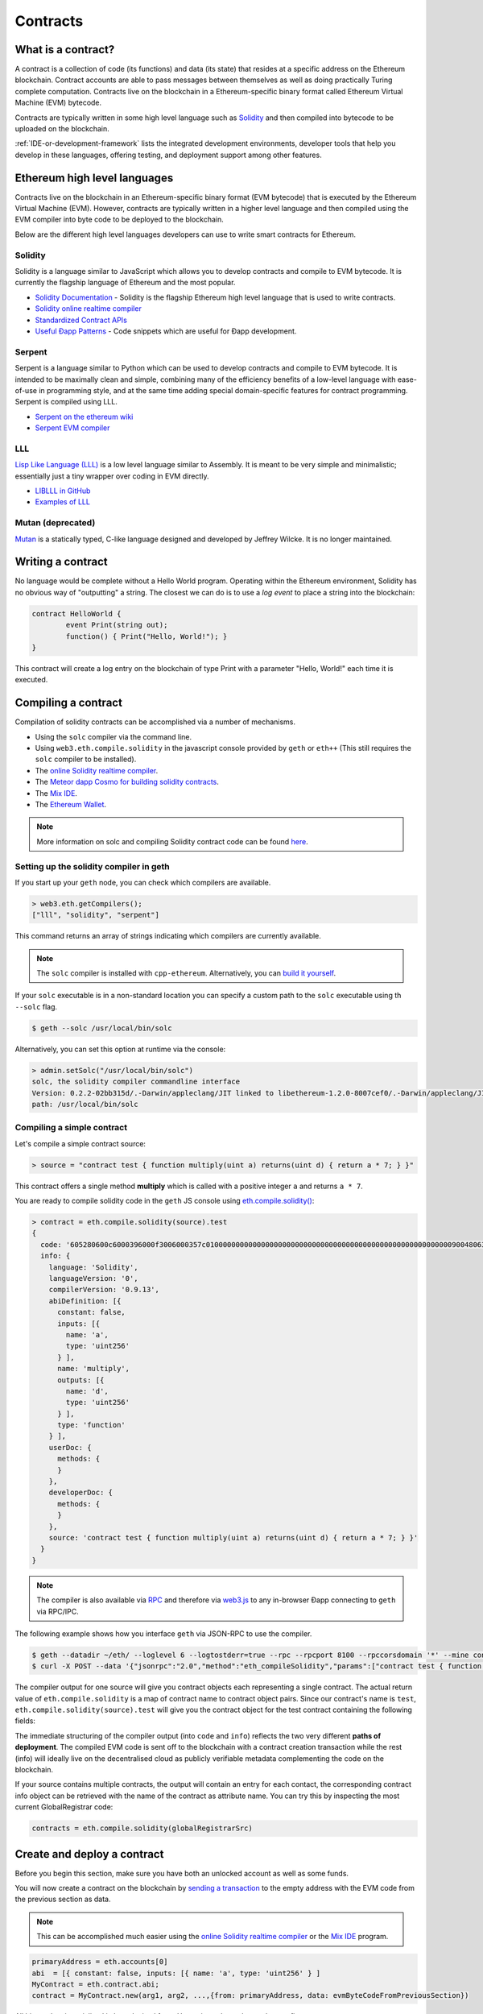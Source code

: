 .. _Contracts:

********************************************************************************
Contracts
********************************************************************************

What is a contract?
================================================================================

A contract is a collection of code (its functions) and data (its state) that
resides at a specific address on the Ethereum blockchain. Contract accounts are
able to pass messages between themselves as well as doing practically Turing
complete computation. Contracts live on the blockchain in a Ethereum-specific
binary format called Ethereum Virtual Machine (EVM) bytecode.

Contracts are typically written in some high level language such as `Solidity
<https://solidity.readthedocs.org/en/latest/>`_ and then compiled into bytecode
to be uploaded on the blockchain.

.. seealso:: Other languages also exist, notably Serpent and LLL, which are described further in the :ref:`ethereum-high-level-languages` section of this documentation.

:ref:`IDE-or-development-framework` lists the integrated development environments, developer tools that help you develop in these languages, offering testing, and deployment support among other features.

.. _ethereum-high-level-languages:

Ethereum high level languages
===========================================================================

Contracts live on the blockchain in an Ethereum-specific binary format (EVM bytecode) that is executed by the Ethereum Virtual Machine (EVM). However, contracts are typically written in a higher level language and then compiled using the EVM compiler into byte code to be deployed to the blockchain.

Below are the different high level languages developers can use to write smart contracts for Ethereum.

Solidity
--------------------------------------------------------------------------------

Solidity is a language similar to JavaScript which allows you to develop contracts and compile to EVM bytecode. It is currently the flagship language of Ethereum and the most popular.

* `Solidity Documentation <http://solidity.readthedocs.org/en/latest/>`_ - Solidity is the flagship Ethereum high level language that is used to write contracts.
* `Solidity online realtime compiler <http://chriseth.github.io/browser-solidity/>`_
* `Standardized Contract APIs <https://github.com/ethereum/wiki/wiki/Standardized_Contract_APIs>`__
* `Useful Ðapp Patterns <https://github.com/ethereum/wiki/wiki/Useful-Ðapp-Patterns>`__ - Code snippets which are useful for Ðapp development.

Serpent
--------------------------------------------------------------------------------

Serpent is a language similar to Python which can be used to develop contracts and compile to EVM bytecode. It is intended to be maximally clean and simple, combining many of the efficiency benefits of a low-level language with ease-of-use in programming style, and at the same time adding special domain-specific features for contract programming. Serpent is compiled using _`LLL`.

* `Serpent on the ethereum wiki <https://github.com/ethereum/wiki/wiki/Serpent>`_
* `Serpent EVM compiler <https://github.com/ethereum/serpent>`_

LLL
--------------------------------------------------------------------------------

`Lisp Like Language (LLL) <https://github.com/ethereum/libethereum/tree/develop/liblll>`_ is a low level language similar to Assembly. It is meant to be very simple and minimalistic; essentially just a tiny wrapper over coding in EVM directly.

* `LIBLLL in GitHub <https://github.com/ethereum/libethereum/tree/develop/liblll>`_
* `Examples of LLL <https://www.reddit.com/r/ethereum/comments/3secu1/anyone_have_a_copy_of_the_old_lll_tutorials/>`_

Mutan (deprecated)
--------------------------------------------------------------------------------

`Mutan <https://github.com/obscuren/mutan>`_ is a statically typed, C-like language designed and developed by Jeffrey Wilcke. It is no longer maintained.


Writing a contract
================================================================================

No language would be complete without a Hello World program. Operating within
the Ethereum environment, Solidity has no obvious way of "outputting" a string.
The closest we can do is to use a *log event* to place a string into the
blockchain:

.. code:: js

	contract HelloWorld {
		event Print(string out);
		function() { Print("Hello, World!"); }
	}

This contract will create a log entry on the blockchain of type Print with a
parameter "Hello, World!" each time it is executed.

.. seealso:: `Solidity docs <https://solidity.readthedocs.org/en/latest/>`_ has more examples and guidelines to writing Solidty code.

Compiling a contract
================================================================================

Compilation of solidity contracts can be accomplished via a number of
mechanisms.

* Using the ``solc`` compiler via the command line.
* Using ``web3.eth.compile.solidity`` in the javascript console provided by
  ``geth`` or ``eth++`` (This still requires the ``solc`` compiler to be
  installed).
* The `online Solidity realtime compiler <https://chriseth.github.io/browser-solidity/>`_.
* The `Meteor dapp Cosmo for building solidity contracts <https://github.com/SilentCicero/meteor-dapp-cosmo>`_.
* The `Mix IDE <https://github.com/ethereum/wiki/wiki/Mix:-The-DApp-IDE>`_.
* The `Ethereum Wallet <https://github.com/ethereum/mist/releases>`_.

.. note::  More information on solc and compiling Solidity contract code can be found `here <https://solidity.readthedocs.org/en/latest/frequently-asked-questions.html#how-do-i-compile-contracts>`_.


Setting up the solidity compiler in geth
--------------------------------------------------------------------------------

If you start up your ``geth`` node, you can check which compilers are
available.

.. code:: bash

    > web3.eth.getCompilers();
    ["lll", "solidity", "serpent"]

This command returns an array of strings indicating which compilers are
currently available.

.. note::
    The ``solc`` compiler is installed with ``cpp-ethereum``.  Alternatively,
    you can `build it yourself
    <https://github.com/ethereum/go-ethereum/wiki/Building-Ethereum>`_.


If your ``solc`` executable is in a non-standard location you can specify a
custom path to the ``solc`` executable using th ``--solc`` flag.

.. code:: bash

    $ geth --solc /usr/local/bin/solc

Alternatively, you can set this option at runtime via the console:

.. code:: bash

    > admin.setSolc("/usr/local/bin/solc")
    solc, the solidity compiler commandline interface
    Version: 0.2.2-02bb315d/.-Darwin/appleclang/JIT linked to libethereum-1.2.0-8007cef0/.-Darwin/appleclang/JIT
    path: /usr/local/bin/solc

.. _compile_a_simple_contract:

Compiling a simple contract
--------------------------------------------------------------------------------

Let's compile a simple contract source:

.. code:: bash

    > source = "contract test { function multiply(uint a) returns(uint d) { return a * 7; } }"

This contract offers a single method **multiply** which is called with a
positive integer ``a`` and returns ``a * 7``.

You are ready to compile solidity code in the ``geth`` JS console using
`eth\.compile\.solidity\(\)
<https://github.com/ethereum/wiki/wiki/JavaScript-API#web3ethcompilesolidity>`_:


.. code:: bash

    > contract = eth.compile.solidity(source).test
    {
      code: '605280600c6000396000f3006000357c010000000000000000000000000000000000000000000000000000000090048063c6888fa114602e57005b60376004356041565b8060005260206000f35b6000600782029050604d565b91905056',
      info: {
        language: 'Solidity',
        languageVersion: '0',
        compilerVersion: '0.9.13',
        abiDefinition: [{
          constant: false,
          inputs: [{
            name: 'a',
            type: 'uint256'
          } ],
          name: 'multiply',
          outputs: [{
            name: 'd',
            type: 'uint256'
          } ],
          type: 'function'
        } ],
        userDoc: {
          methods: {
          }
        },
        developerDoc: {
          methods: {
          }
        },
        source: 'contract test { function multiply(uint a) returns(uint d) { return a * 7; } }'
      }
    }

.. note::
    The compiler is also available via `RPC
    <https://github.com/ethereum/wiki/wiki/JSON-RPC>`__ and therefore via
    `web3\.js <https://github.com/ethereum/wiki/wiki/JavaScript
    API#web3ethcompilesolidity>`__ to any in-browser Ðapp connecting to
    ``geth`` via RPC/IPC.


The following example shows how you interface ``geth`` via JSON-RPC to
use the compiler.

.. code:: bash

    $ geth --datadir ~/eth/ --loglevel 6 --logtostderr=true --rpc --rpcport 8100 --rpccorsdomain '*' --mine console  2>> ~/eth/eth.log
    $ curl -X POST --data '{"jsonrpc":"2.0","method":"eth_compileSolidity","params":["contract test { function multiply(uint a) returns(uint d) { return a * 7; } }"],"id":1}' http://127.0.0.1:8100

The compiler output for one source will give you contract objects each
representing a single contract. The actual return value of
``eth.compile.solidity`` is a map of contract name to contract object pairs.
Since our contract's name is ``test``, ``eth.compile.solidity(source).test``
will give you the contract object for the test contract containing the
following fields:


.. glossary::

    ``code``
        The compiled EVM bytecode

    ``info``
        Additional metadata output from the compiler

    ``source``
        The source code

    ``language``
        The contract language (Solidity, Serpent, LLL)

    ``languageVersion``
        The contract language version

    ``compilerVersion``
        The solidity compiler version that was used to compile this contract.

    ``abiDefinition``
        The `Application Binary Interface Definition <https://github.com/ethereum/wiki/wiki/Ethereum-Contract-ABI>`__

    ``userDoc``
        The `NatSpec Doc <https://github.com/ethereum/wiki/wiki/Ethereum-Natural-Specification-Format>`__ for users.

    ``developerDoc``
        The `NatSpec Doc <https://github.com/ethereum/wiki/wiki/Ethereum-Natural-Specification-Format>`__ for developers.


The immediate structuring of the compiler output (into ``code`` and ``info``)
reflects the two very different **paths of deployment**. The compiled EVM code
is sent off to the blockchain with a contract creation transaction while the
rest (info) will ideally live on the decentralised cloud as publicly verifiable
metadata complementing the code on the blockchain.

If your source contains multiple contracts, the output will contain an entry
for each contact, the corresponding contract info object can be retrieved with
the name of the contract as attribute name. You can try this by inspecting the
most current GlobalRegistrar code:

.. code:: js

    contracts = eth.compile.solidity(globalRegistrarSrc)


Create and deploy a contract
================================================================================

Before you begin this section, make sure you have both an unlocked account as
well as some funds.

You will now create a contract on the blockchain by `sending a transaction <https://github.com/ethereum/wiki/wiki/JavaScript-API#web3ethsendtransaction>`__ to the empty address with the EVM code from the previous section as data.

.. note::
    This can be accomplished much easier using the `online Solidity realtime
    compiler <https://chriseth.github.io/browser-solidity/>`_ or the `Mix IDE
    <https://github.com/ethereum/wiki/wiki/Mix:-The-DApp-IDE>`_ program.


.. code:: js

    primaryAddress = eth.accounts[0]
    abi  = [{ constant: false, inputs: [{ name: 'a', type: 'uint256' } ]
    MyContract = eth.contract.abi;
    contract = MyContract.new(arg1, arg2, ...,{from: primaryAddress, data: evmByteCodeFromPreviousSection})

All binary data is serialised in hexadecimal form. Hex strings always have a
hex prefix ``0x``.

.. note::
    Note that ``arg1, arg2, ...`` are the arguments for the contract
    constructor, in case it accepts any.  If the contract does not require any
    constructor arguments then these arguments can be omitted.

It is worth pointing out that this step requires you to pay for execution. Your
balance on the account (that you put as sender in the ``from`` field) will be
reduced according to the gas rules of the EVM once your transaction makes it
into a block. After some time, your transaction should appear included in a
block confirming that the state it brought about is a consensus. Your contract
now lives on the blockchain.

The asynchronous way of doing the same looks like this:

.. code-block:: js

    MyContract.new([arg1, arg2, ...,]{from: primaryAccount, data: evmCode}, function(err, contract) {
      if (!err && contract.address)
        console.log(contract.address);
    });


.. _interacting_with_a_contract:

Interacting with a contract
================================================================================

Interaction with a contract is typically done using an abstraction layer such
as the `eth.contract\(\)
<https://github.com/ethereum/wiki/wiki/JavaScript-API#web3ethcontract>`_
function which returns a javascript object with all of the contract functions
available as callable functions in javascript.

The standard way to describe the available functions of a contract is the `ABI
definition <https://github.com/ethereum/wiki/wiki/Ethereum-Contract-ABI>`_.
This object is an array which describles the call signature and return values
for each available contract function.

.. code-block:: js

    var Multiply7 = eth.contract(contract.info.abiDefinition);
    var myMultiply7 = Multiply7.at(address);

Now all the function calls specified in the ABI are made available on the
contract instance. You can just call those methods on the contract instance
in one of two ways.

.. code-block:: js

    > myMultiply7.multiply.sendTransaction(3, {from: address})
    "0x12345"
    > myMultiply7.multiply.call(3)
    21

When called using ``sendTransaction`` the function call is executed via sending
a transaction.  This will cost ether to send and the call will be recorded
forever on the blockchain.  The return value of calls made in this manner is
the hash of the stransaction.

When called using ``call`` the function is executed locally in the EVM and the
return value of the function is returned with the function.  Calls made in this
manner are not recorded on the blockchain and thus, cannot modify the internal
state of the contract.  This manner of call is referred to as a **constant**
function call.  Calls made in this manner do not cost any ether.


You should use ``call`` if you are interested only in the return value and use
``sendTransaction`` if you only care about *side effects* on the state of the
contract.

In the example above, there are no side effects, therefore ``sendTransaction``
only burns gas and increases the entropy of the universe.


Contract metadata
================================================================================

In the previous sections we explained how you create a contract on the
blockchain. Now we will deal with the rest of the compiler output, the
**contract metadata** or contract info.

When interacting with a contract you did not create you might want
documentation or to look at the source code.  Contract authors are encouraged
to make such information available by registering it on the blockchain or
through a third party service, such as `EtherChain
<https://www.etherchain.org/contracts>`_. The ``admin`` API provides
convenience methods to fetch this bundle for any contract that chose to
register.

.. code:: js

    // get the contract info for contract address to do manual verification
    var info = admin.getContractInfo(address) // lookup, fetch, decode
    var source = info.source;
    var abiDef = info.abiDefinition


The underlying mechanism that makes this work is is that:

*  contract info is uploaded somewhere identifiable by a *URI* which
   is publicly accessible
*  anyone can find out what the *URI* is only knowing the contracts
   address

These requirements are achieved using a 2 step blockchain registry. The first
step registers the contract code (hash) with a content hash in a contract
called ``HashReg``. The second step registers a url with the content hash in
the ``UrlHint`` contract. These `registry contracts
<https://github.com/ethereum/go-ethereum/blob/develop/common/registrar/contracts.go>`__
were part of the Frontier release and have carried on into Homestead.

By using this scheme, it is sufficient to know a contract's address to look up the url and fetch the actual contract metadata info bundle.

So if you are a conscientious contract creator, the steps are the following:

1. Deploy the contract itself to the blockchain
2. Get the contract info json file.
3. Deploy contract info json file to any url of your choice
4. Register codehash ->content hash -> url

The JS API makes this process very easy by providing helpers. Call
``admin.register`` to extract info from the contract, write out its json
serialisation in the given file, calculates the content hash of the file and
finally registers this content hash to the contract's code hash. Once you
deployed that file to any url, you can use ``admin.registerUrl`` to register
the url with your content hash on the blockchain as well. (Note that in case a
fixed content addressed model is used as document store, the url-hint is no
longer necessary.)

.. code-block:: js

    source = "contract test { function multiply(uint a) returns(uint d) { return a * 7; } }"
    // compile with solc
    contract = eth.compile.solidity(source).test
    // create contract object
    var MyContract = eth.contract(contract.info.abiDefinition)
    // extracts info from contract, save the json serialisation in the given file,
    contenthash = admin.saveInfo(contract.info, "~/dapps/shared/contracts/test/info.json")
    // send off the contract to the blockchain
    MyContract.new({from: primaryAccount, data: contract.code}, function(error, contract){
      if(!error && contract.address) {
        // calculates the content hash and registers it with the code hash in `HashReg`
        // it uses address to send the transaction.
        // returns the content hash that we use to register a url
        admin.register(primaryAccount, contract.address, contenthash)
        // here you deploy ~/dapps/shared/contracts/test/info.json to a url
        admin.registerUrl(primaryAccount, hash, url)
      }
    });


Testing contracts and transactions
================================================================================

Often you need to resort to a low level strategy of testing and debugging
contracts and transactions. This section introduces some debug tools and
practices you can use. In order to test contracts and transactions without
real-word consequences, you best test it on a private blockchain. This can be
achieved with configuring an alternative network id (select a unique integer)
and/or disable peers. It is recommended practice that for testing you use an
alternative data directory and ports so that you never even accidentally clash
with your live running node (assuming that runs using the defaults. Starting
your ``geth`` with in VM debug mode with profiling and highest logging
verbosity level is recommended:

.. code:: bash

    geth --datadir ~/dapps/testing/00/ --port 30310 --rpcport 8110 --networkid 4567890 --nodiscover --maxpeers 0 --vmdebug --verbosity 6 --pprof --pprofport 6110 console 2>> ~/dapp/testint/00/00.log

Before you can submit any transactions, you need set up your private test
chain. See :ref:`test-networks`.

.. code:: js

    // create account. will prompt for password
    personal.newAccount();
    // name your primary account, will often use it
    primary = eth.accounts[0];
    // check your balance (denominated in ether)
    balance = web3.fromWei(eth.getBalance(primary), "ether");

.. code:: js

    // assume an existing unlocked primary account
    primary = eth.accounts[0];

    // mine 10 blocks to generate ether

    // starting miner
    miner.start(4);
    // sleep for 10 blocks (this can take quite some time).
    admin.sleepBlocks(10);
    // then stop mining (just not to burn heat in vain)
    miner.stop();
    balance = web3.fromWei(eth.getBalance(primary), "ether");

After you create transactions, you can force process them with the following lines:

.. code:: js

    miner.start(1);
    admin.sleepBlocks(1);
    miner.stop();

You can check your pending transactions with:

.. code:: js

    // shows transaction pool
    txpool.status
    // number of pending txs
    eth.getBlockTransactionCount("pending");
    // print all pending txs
    eth.getBlock("pending", true).transactions

If you submitted contract creation transaction, you can check if the desired code actually got inserted in the current blockchain:

.. code:: js

    txhash = eth.sendTansaction({from:primary, data: code})
    //... mining
    contractaddress = eth.getTransactionReceipt(txhash);
    eth.getCode(contractaddress)
